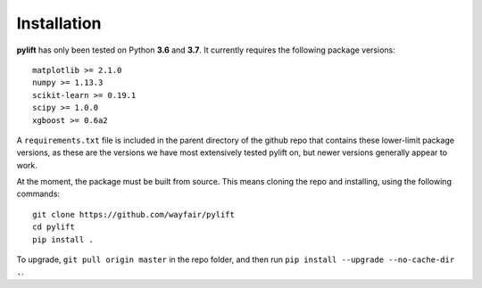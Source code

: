 Installation
============

**pylift** has only been tested on Python **3.6** and **3.7**. It
currently requires the following package versions:

::

   matplotlib >= 2.1.0
   numpy >= 1.13.3
   scikit-learn >= 0.19.1
   scipy >= 1.0.0
   xgboost >= 0.6a2

A ``requirements.txt`` file is included in the parent directory of the
github repo that contains these lower-limit package versions, as these
are the versions we have most extensively tested pylift on, but newer
versions generally appear to work.

At the moment, the package must be built from source. This means cloning
the repo and installing, using the following commands:

::

   git clone https://github.com/wayfair/pylift
   cd pylift
   pip install .

To upgrade, ``git pull origin master`` in the repo folder, and then run
``pip install --upgrade --no-cache-dir .``.
